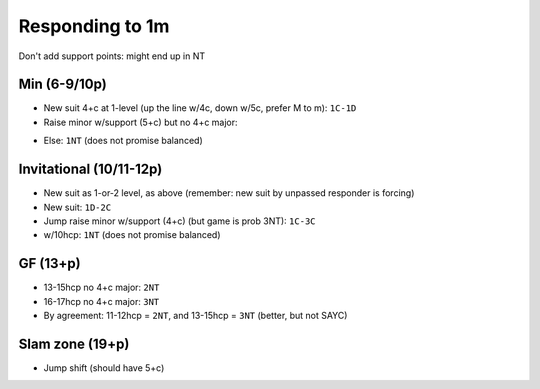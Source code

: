 Responding to 1m
================

.. TODO dont forget splinters can be used here

Don't add support points: might end up in NT

Min (6-9/10p)
-------------

- New suit 4+c at 1-level (up the line w/4c, down w/5c, prefer M to m): ``1C-1D``
- Raise minor w/support (5+c) but no 4+c major:

.. ag says 4c support is ok, since opener will usually have 5c

.. x "inverted minor raises" listed by ag, but not using

- Else: ``1NT`` (does not promise balanced)

Invitational (10/11-12p)
------------------------

- New suit as 1-or-2 level, as above (remember: new suit by unpassed responder is forcing)
- New suit: ``1D-2C``
- Jump raise minor w/support (4+c) (but game is prob 3NT): ``1C-3C``
- w/10hcp: ``1NT`` (does not promise balanced)

.. ag: says "modern style" is 2NT=invitational, balanced + 10-12 or 11-12p
.. 13-15hcp + balanced = 3nt
.. in bridge baron, this is "1m-2NT Invitational"

GF (13+p)
---------

- 13-15hcp no 4+c major: ``2NT``
- 16-17hcp no 4+c major: ``3NT``
- By agreement: 11-12hcp = ``2NT``, and 13-15hcp = ``3NT`` (better, but not SAYC)

Slam zone (19+p)
----------------

- Jump shift (should have 5+c)
